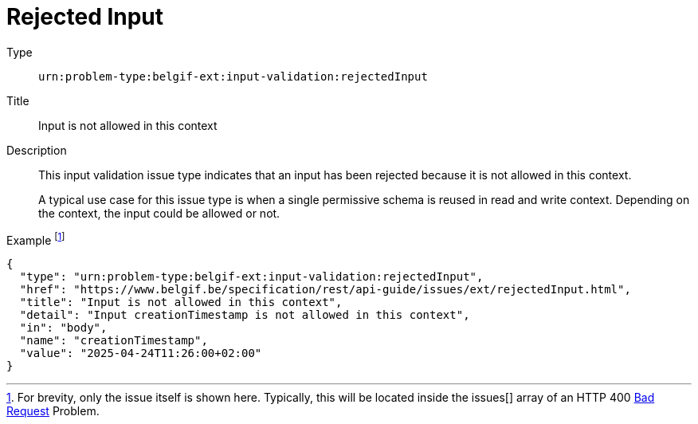 = Rejected Input
:nofooter:

Type::
`urn:problem-type:belgif-ext:input-validation:rejectedInput`
Title::
Input is not allowed in this context
Description::
This input validation issue type indicates that an input has been rejected because it is not allowed in this context.
+
A typical use case for this issue type is when a single permissive schema is reused in read and write context. Depending on the context, the input could be allowed or not.
Example footnote:[For brevity, only the issue itself is shown here. Typically, this will be located inside the issues[\] array of an HTTP 400 xref:../../index.adoc#bad-request[Bad Request] Problem.]::
[source,json]
----
{
  "type": "urn:problem-type:belgif-ext:input-validation:rejectedInput",
  "href": "https://www.belgif.be/specification/rest/api-guide/issues/ext/rejectedInput.html",
  "title": "Input is not allowed in this context",
  "detail": "Input creationTimestamp is not allowed in this context",
  "in": "body",
  "name": "creationTimestamp",
  "value": "2025-04-24T11:26:00+02:00"
}
----
